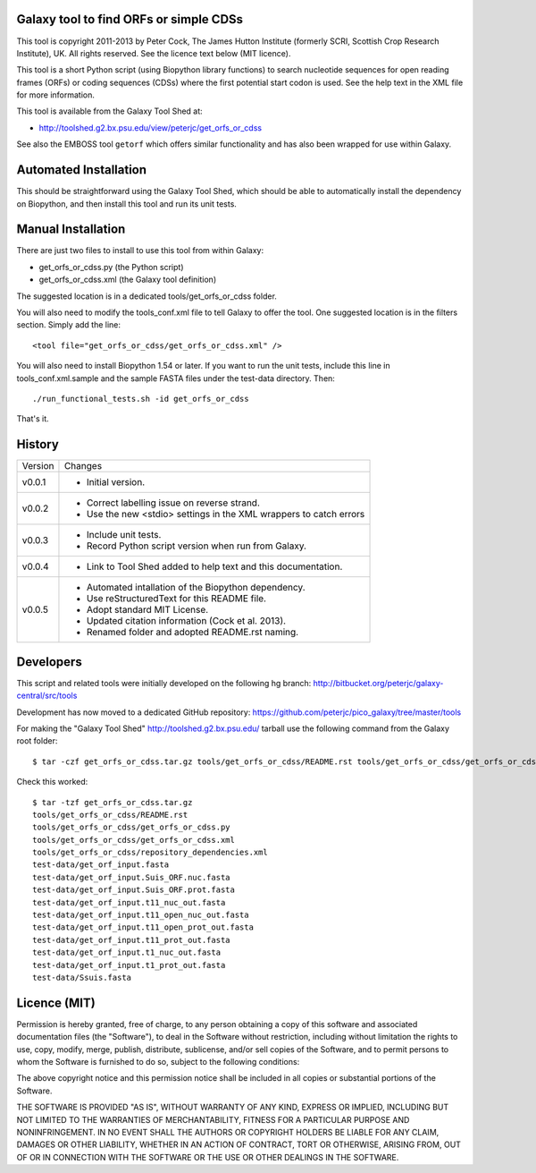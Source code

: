 Galaxy tool to find ORFs or simple CDSs
=======================================

This tool is copyright 2011-2013 by Peter Cock, The James Hutton Institute
(formerly SCRI, Scottish Crop Research Institute), UK. All rights reserved.
See the licence text below (MIT licence).

This tool is a short Python script (using Biopython library functions)
to search nucleotide sequences for open reading frames (ORFs) or coding
sequences (CDSs) where the first potential start codon is used. See the
help text in the XML file for more information.

This tool is available from the Galaxy Tool Shed at:

* http://toolshed.g2.bx.psu.edu/view/peterjc/get_orfs_or_cdss

See also the EMBOSS tool ``getorf`` which offers similar functionality and
has also been wrapped for use within Galaxy.


Automated Installation
======================

This should be straightforward using the Galaxy Tool Shed, which should be
able to automatically install the dependency on Biopython, and then install
this tool and run its unit tests.


Manual Installation
===================

There are just two files to install to use this tool from within Galaxy:

* get_orfs_or_cdss.py (the Python script)
* get_orfs_or_cdss.xml (the Galaxy tool definition)

The suggested location is in a dedicated tools/get_orfs_or_cdss folder.

You will also need to modify the tools_conf.xml file to tell Galaxy to offer the
tool. One suggested location is in the filters section. Simply add the line::

    <tool file="get_orfs_or_cdss/get_orfs_or_cdss.xml" />

You will also need to install Biopython 1.54 or later. If you want to run
the unit tests, include this line in tools_conf.xml.sample and the sample
FASTA files under the test-data directory. Then::

    ./run_functional_tests.sh -id get_orfs_or_cdss

That's it.


History
=======

======= ======================================================================
Version Changes
------- ----------------------------------------------------------------------
v0.0.1  - Initial version.
v0.0.2  - Correct labelling issue on reverse strand.
        - Use the new <stdio> settings in the XML wrappers to catch errors
v0.0.3  - Include unit tests.
        - Record Python script version when run from Galaxy.
v0.0.4  - Link to Tool Shed added to help text and this documentation.
v0.0.5  - Automated intallation of the Biopython dependency.
        - Use reStructuredText for this README file.
        - Adopt standard MIT License.
        - Updated citation information (Cock et al. 2013).
        - Renamed folder and adopted README.rst naming.
======= ======================================================================


Developers
==========

This script and related tools were initially developed on the following hg branch:
http://bitbucket.org/peterjc/galaxy-central/src/tools

Development has now moved to a dedicated GitHub repository:
https://github.com/peterjc/pico_galaxy/tree/master/tools

For making the "Galaxy Tool Shed" http://toolshed.g2.bx.psu.edu/ tarball use
the following command from the Galaxy root folder::

    $ tar -czf get_orfs_or_cdss.tar.gz tools/get_orfs_or_cdss/README.rst tools/get_orfs_or_cdss/get_orfs_or_cdss.* tools/get_orfs_or_cdss/repository_dependencies.xml test-data/get_orf_input*.fasta test-data/Ssuis.fasta

Check this worked::

    $ tar -tzf get_orfs_or_cdss.tar.gz
    tools/get_orfs_or_cdss/README.rst
    tools/get_orfs_or_cdss/get_orfs_or_cdss.py
    tools/get_orfs_or_cdss/get_orfs_or_cdss.xml
    tools/get_orfs_or_cdss/repository_dependencies.xml
    test-data/get_orf_input.fasta
    test-data/get_orf_input.Suis_ORF.nuc.fasta
    test-data/get_orf_input.Suis_ORF.prot.fasta
    test-data/get_orf_input.t11_nuc_out.fasta
    test-data/get_orf_input.t11_open_nuc_out.fasta
    test-data/get_orf_input.t11_open_prot_out.fasta
    test-data/get_orf_input.t11_prot_out.fasta
    test-data/get_orf_input.t1_nuc_out.fasta
    test-data/get_orf_input.t1_prot_out.fasta
    test-data/Ssuis.fasta


Licence (MIT)
=============

Permission is hereby granted, free of charge, to any person obtaining a copy
of this software and associated documentation files (the "Software"), to deal
in the Software without restriction, including without limitation the rights
to use, copy, modify, merge, publish, distribute, sublicense, and/or sell
copies of the Software, and to permit persons to whom the Software is
furnished to do so, subject to the following conditions:

The above copyright notice and this permission notice shall be included in
all copies or substantial portions of the Software.

THE SOFTWARE IS PROVIDED "AS IS", WITHOUT WARRANTY OF ANY KIND, EXPRESS OR
IMPLIED, INCLUDING BUT NOT LIMITED TO THE WARRANTIES OF MERCHANTABILITY,
FITNESS FOR A PARTICULAR PURPOSE AND NONINFRINGEMENT. IN NO EVENT SHALL THE
AUTHORS OR COPYRIGHT HOLDERS BE LIABLE FOR ANY CLAIM, DAMAGES OR OTHER
LIABILITY, WHETHER IN AN ACTION OF CONTRACT, TORT OR OTHERWISE, ARISING FROM,
OUT OF OR IN CONNECTION WITH THE SOFTWARE OR THE USE OR OTHER DEALINGS IN
THE SOFTWARE.
